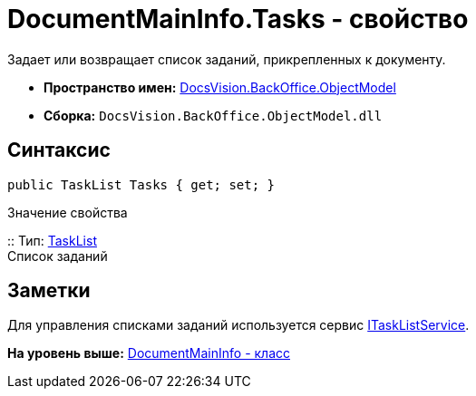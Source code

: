 = DocumentMainInfo.Tasks - свойство

Задает или возвращает список заданий, прикрепленных к документу.

* [.keyword]*Пространство имен:* xref:ObjectModel_NS.adoc[DocsVision.BackOffice.ObjectModel]
* [.keyword]*Сборка:* [.ph .filepath]`DocsVision.BackOffice.ObjectModel.dll`

== Синтаксис

[source,pre,codeblock,language-csharp]
----
public TaskList Tasks { get; set; }
----

Значение свойства

::
  Тип: xref:TaskList_CL.adoc[TaskList]
  +
  Список заданий

== Заметки

Для управления списками заданий используется сервис xref:Services/ITaskListService_IN.adoc[ITaskListService].

*На уровень выше:* xref:../../../../api/DocsVision/BackOffice/ObjectModel/DocumentMainInfo_CL.adoc[DocumentMainInfo - класс]
